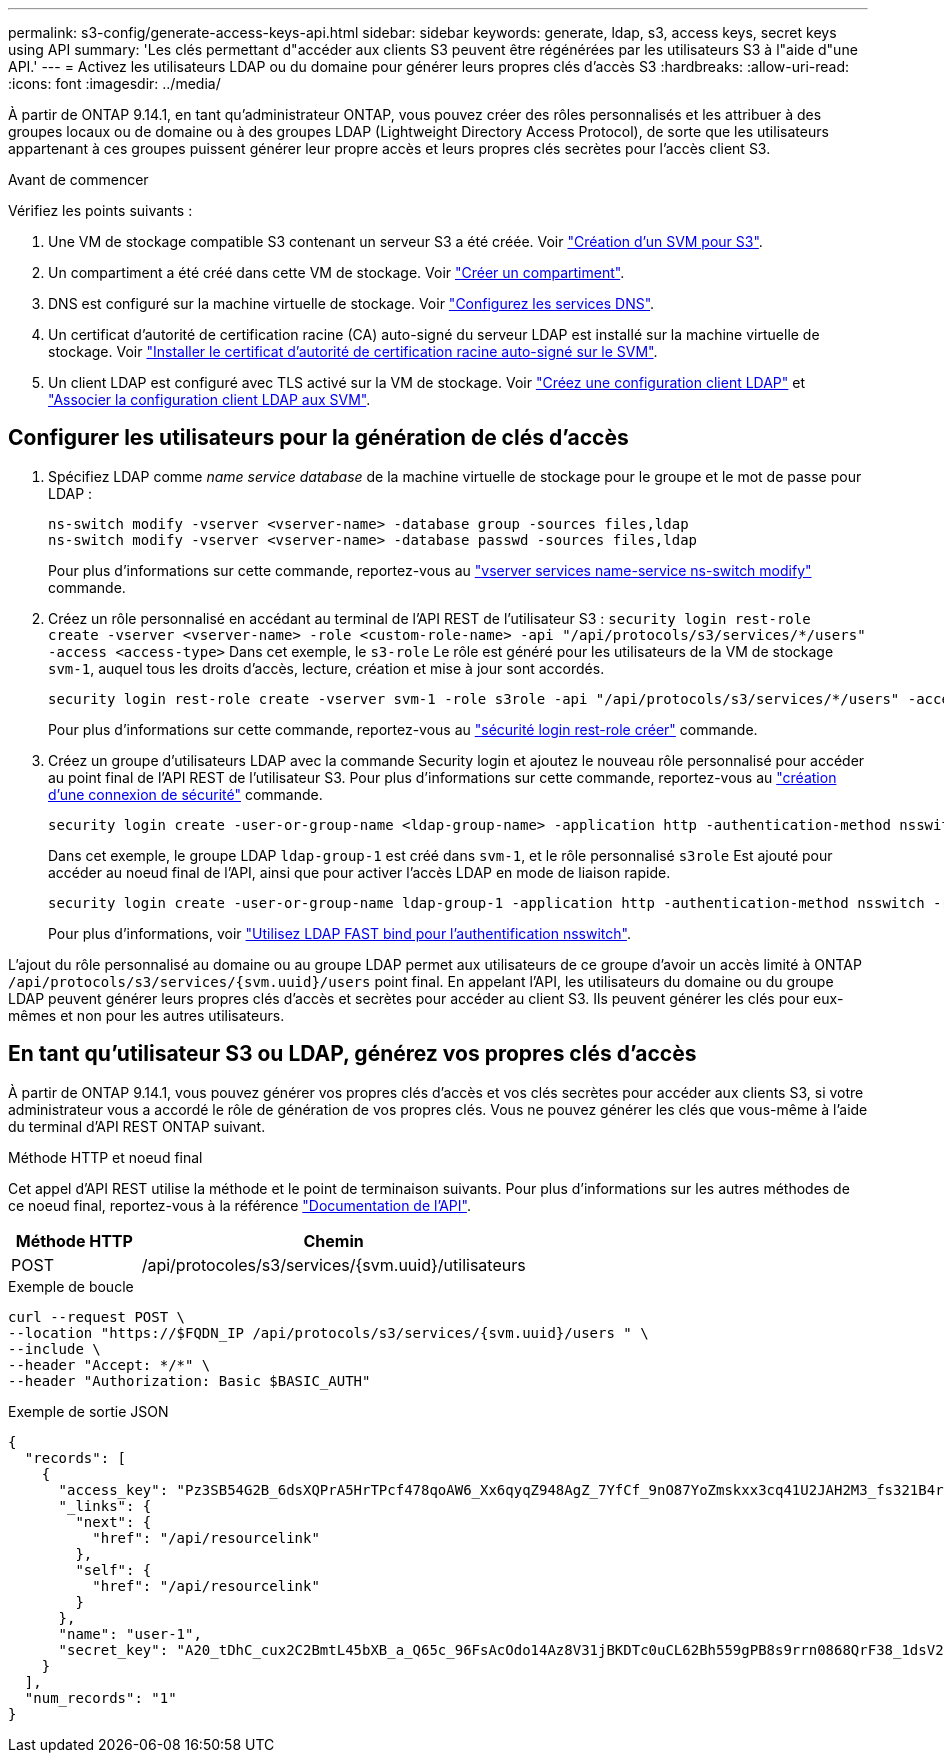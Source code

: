 ---
permalink: s3-config/generate-access-keys-api.html 
sidebar: sidebar 
keywords: generate, ldap, s3, access keys, secret keys using API 
summary: 'Les clés permettant d"accéder aux clients S3 peuvent être régénérées par les utilisateurs S3 à l"aide d"une API.' 
---
= Activez les utilisateurs LDAP ou du domaine pour générer leurs propres clés d'accès S3
:hardbreaks:
:allow-uri-read: 
:icons: font
:imagesdir: ../media/


[role="lead"]
À partir de ONTAP 9.14.1, en tant qu'administrateur ONTAP, vous pouvez créer des rôles personnalisés et les attribuer à des groupes locaux ou de domaine ou à des groupes LDAP (Lightweight Directory Access Protocol), de sorte que les utilisateurs appartenant à ces groupes puissent générer leur propre accès et leurs propres clés secrètes pour l'accès client S3.

.Avant de commencer
Vérifiez les points suivants :

. Une VM de stockage compatible S3 contenant un serveur S3 a été créée. Voir link:../s3-config/create-svm-s3-task.html["Création d'un SVM pour S3"].
. Un compartiment a été créé dans cette VM de stockage. Voir link:../s3-config/create-bucket-task.html["Créer un compartiment"].
. DNS est configuré sur la machine virtuelle de stockage. Voir link:../networking/configure_dns_services_manual.html["Configurez les services DNS"].
. Un certificat d'autorité de certification racine (CA) auto-signé du serveur LDAP est installé sur la machine virtuelle de stockage. Voir link:../nfs-config/install-self-signed-root-ca-certificate-svm-task.html["Installer le certificat d'autorité de certification racine auto-signé sur le SVM"].
. Un client LDAP est configuré avec TLS activé sur la VM de stockage. Voir link:../nfs-config/create-ldap-client-config-task.html["Créez une configuration client LDAP"] et link:../nfs-config/enable-ldap-svms-task.html["Associer la configuration client LDAP aux SVM"].




== Configurer les utilisateurs pour la génération de clés d'accès

. Spécifiez LDAP comme _name service database_ de la machine virtuelle de stockage pour le groupe et le mot de passe pour LDAP :
+
[listing]
----
ns-switch modify -vserver <vserver-name> -database group -sources files,ldap
ns-switch modify -vserver <vserver-name> -database passwd -sources files,ldap
----
+
Pour plus d'informations sur cette commande, reportez-vous au link:https://docs.netapp.com/us-en/ontap-cli-9141/vserver-services-name-service-ns-switch-modify.html["vserver services name-service ns-switch modify"] commande.

. Créez un rôle personnalisé en accédant au terminal de l'API REST de l'utilisateur S3 :
`security login rest-role create -vserver <vserver-name> -role <custom-role-name> -api "/api/protocols/s3/services/*/users" -access <access-type>`
Dans cet exemple, le `s3-role` Le rôle est généré pour les utilisateurs de la VM de stockage `svm-1`, auquel tous les droits d'accès, lecture, création et mise à jour sont accordés.
+
[listing]
----
security login rest-role create -vserver svm-1 -role s3role -api "/api/protocols/s3/services/*/users" -access all
----
+
Pour plus d'informations sur cette commande, reportez-vous au link:https://docs.netapp.com/us-en/ontap-cli-9141/security-login-rest-role-create.html["sécurité login rest-role créer"] commande.

. Créez un groupe d'utilisateurs LDAP avec la commande Security login et ajoutez le nouveau rôle personnalisé pour accéder au point final de l'API REST de l'utilisateur S3. Pour plus d'informations sur cette commande, reportez-vous au link:https://docs.netapp.com/us-en/ontap-cli-9141//security-login-create.html["création d'une connexion de sécurité"] commande.
+
[listing]
----
security login create -user-or-group-name <ldap-group-name> -application http -authentication-method nsswitch -role <custom-role-name> -is-ns-switch-group yes
----
+
Dans cet exemple, le groupe LDAP `ldap-group-1` est créé dans `svm-1`, et le rôle personnalisé `s3role` Est ajouté pour accéder au noeud final de l'API, ainsi que pour activer l'accès LDAP en mode de liaison rapide.

+
[listing]
----
security login create -user-or-group-name ldap-group-1 -application http -authentication-method nsswitch -role s3role -is-ns-switch-group yes -second-authentication-method none -vserver svm-1 -is-ldap-fastbind yes
----
+
Pour plus d'informations, voir link:../nfs-admin/ldap-fast-bind-nsswitch-authentication-task.html["Utilisez LDAP FAST bind pour l'authentification nsswitch"].



L'ajout du rôle personnalisé au domaine ou au groupe LDAP permet aux utilisateurs de ce groupe d'avoir un accès limité à ONTAP `/api/protocols/s3/services/{svm.uuid}/users` point final. En appelant l'API, les utilisateurs du domaine ou du groupe LDAP peuvent générer leurs propres clés d'accès et secrètes pour accéder au client S3. Ils peuvent générer les clés pour eux-mêmes et non pour les autres utilisateurs.



== En tant qu'utilisateur S3 ou LDAP, générez vos propres clés d'accès

À partir de ONTAP 9.14.1, vous pouvez générer vos propres clés d'accès et vos clés secrètes pour accéder aux clients S3, si votre administrateur vous a accordé le rôle de génération de vos propres clés. Vous ne pouvez générer les clés que vous-même à l'aide du terminal d'API REST ONTAP suivant.

.Méthode HTTP et noeud final
Cet appel d'API REST utilise la méthode et le point de terminaison suivants. Pour plus d'informations sur les autres méthodes de ce noeud final, reportez-vous à la référence https://docs.netapp.com/us-en/ontap-automation/reference/api_reference.html#access-a-copy-of-the-ontap-rest-api-reference-documentation["Documentation de l'API"].

[cols="25,75"]
|===
| Méthode HTTP | Chemin 


| POST | /api/protocoles/s3/services/{svm.uuid}/utilisateurs 
|===
.Exemple de boucle
[source, curl]
----
curl --request POST \
--location "https://$FQDN_IP /api/protocols/s3/services/{svm.uuid}/users " \
--include \
--header "Accept: */*" \
--header "Authorization: Basic $BASIC_AUTH"
----
.Exemple de sortie JSON
[listing]
----
{
  "records": [
    {
      "access_key": "Pz3SB54G2B_6dsXQPrA5HrTPcf478qoAW6_Xx6qyqZ948AgZ_7YfCf_9nO87YoZmskxx3cq41U2JAH2M3_fs321B4rkzS3a_oC5_8u7D8j_45N8OsBCBPWGD_1d_ccfq",
      "_links": {
        "next": {
          "href": "/api/resourcelink"
        },
        "self": {
          "href": "/api/resourcelink"
        }
      },
      "name": "user-1",
      "secret_key": "A20_tDhC_cux2C2BmtL45bXB_a_Q65c_96FsAcOdo14Az8V31jBKDTc0uCL62Bh559gPB8s9rrn0868QrF38_1dsV2u1_9H2tSf3qQ5xp9NT259C6z_GiZQ883Qn63X1"
    }
  ],
  "num_records": "1"
}

----